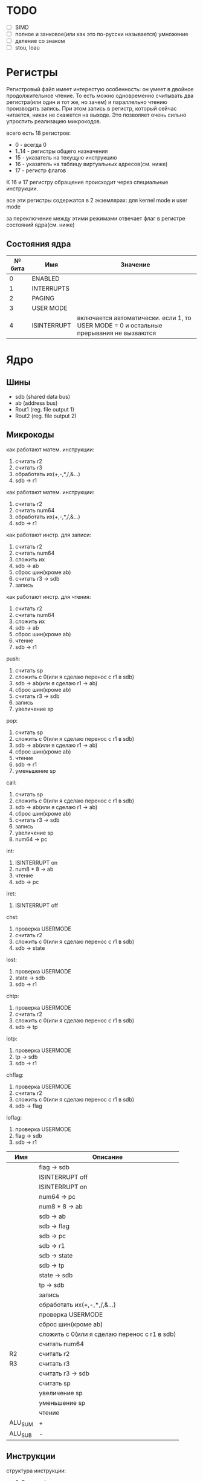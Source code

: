 * TODO
- [ ] SIMD
- [ ] полное и занковое(или как это по-русски называется) умножение
- [ ] деление со знаком
- [ ] stou, loau

* Регистры

Регистровый файл имеет интерестую особенность: он умеет в двойное продолжительное чтение.
То есть можно одновременно считывать два регистра(или один и тот же, но зачем) и параллельно чтению
производить запись. При этом запись в регистр, который сейчас читается, никак не скажется на выходе.
Это позволяет очень сильно упростить реализацию микрокодов.

всего есть 18 регистров:
  * 0 - всегда 0
  * 1..14 - регистры общего назначения
  * 15 - указатель на текущую инструкцию
  * 16 - указатель на таблицу виртуальных адресов(см. ниже)
  * 17 - регистр флагов

К 16 и 17 регистру обращение происходит через специальные инструкции.
  
все эти регистры содержатся в 2 экземлярах: для kernel mode и user mode

за переключение между этими режимами отвечает флаг в регистре состояний ядра(см. ниже)

** Состояния ядра

| № бита | Имя         | Значение                                                                               |
|--------+-------------+----------------------------------------------------------------------------------------|
|      0 | ENABLED     |                                                                                        |
|      1 | INTERRUPTS  |                                                                                        |
|      2 | PAGING      |                                                                                        |
|      3 | USER MODE   |                                                                                        |
|      4 | ISINTERRUPT | включается автоматически. если 1, то USER MODE = 0 и остальные прерывания не вызваются |


* Ядро
** Шины
- sdb (shared data bus)
- ab (address bus)
- Rout1 (reg. file output 1)
- Rout2 (reg. file output 2)

** Микрокоды

как работают матем. инструкции:
1) считать r2
2) считать r3
3) обработать их(+,-,*,/,&...)
4) sdb -> r1

как работают матем. инструкции:
1) считать r2
1) считать num64
2) обработать их(+,-,*,/,&...)
3) sdb -> r1

как работают инстр. для записи:
1) считать r2
2) считать num64
3) сложить их
4) sdb -> ab
5) сброс шин(кроме ab)
6) считать r3 -> sdb
7) запись

как работают инстр. для чтения:
1) считать r2
2) считать num64
3) сложить их
4) sdb -> ab
5) сброс шин(кроме ab)
6) чтение
7) sdb -> r1

push:
1) считать sp
2) сложить с 0(или я сделаю перенос с r1 в sdb)
3) sdb -> ab(или я сделаю r1 -> ab)
4) сброс шин(кроме ab)
5) считать r3 -> sdb
6) запись
7) увеличение sp

pop:
1) считать sp
2) сложить с 0(или я сделаю перенос с r1 в sdb)
3) sdb -> ab(или я сделаю r1 -> ab)
4) сброс шин(кроме ab)
5) чтение
6) sdb -> r1
7) уменьшение sp

call:
1) считать sp
2) сложить с 0(или я сделаю перенос с r1 в sdb)
3) sdb -> ab(или я сделаю r1 -> ab)
4) сброс шин(кроме ab)
5) считать r3 -> sdb
6) запись
7) увеличение sp
8) num64 -> pc

int:
1) ISINTERRUPT on
2) num8 * 8 -> ab
3) чтение
4) sdb -> pc

iret:
1) ISINTERRUPT off

chst:
1) проверка USERMODE
2) считать r2
3) сложить с 0(или я сделаю перенос с r1 в sdb)
4) sdb -> state

lost:
1) проверка USERMODE
2) state -> sdb
3) sdb -> r1

chtp:
1) проверка USERMODE
2) считать r2
3) сложить с 0(или я сделаю перенос с r1 в sdb)
4) sdb -> tp

lotp:
1) проверка USERMODE
2) tp -> sdb
3) sdb -> r1

chflag:
1) проверка USERMODE
2) считать r2
3) сложить с 0(или я сделаю перенос с r1 в sdb)
4) sdb -> flag

loflag:
1) проверка USERMODE
2) flag -> sdb
3) sdb -> r1

| Имя     | Описание                                     |
|---------+----------------------------------------------|
|         | flag -> sdb                                 |
|         | ISINTERRUPT off                             |
|         | ISINTERRUPT on                              |
|         | num64 -> pc                                 |
|         | num8 * 8 -> ab                              |
|         | sdb -> ab                                   |
|         | sdb -> flag                                 |
|         | sdb -> pc                                   |
|         | sdb -> r1                                   |
|         | sdb -> state                                |
|         | sdb -> tp                                   |
|         | state -> sdb                                |
|         | tp -> sdb                                   |
|         | запись                                      |
|         | обработать их(+,-,*,/,&...)                 |
|         | проверка USERMODE                           |
|         | сброс шин(кроме ab)                         |
|         | сложить с 0(или я сделаю перенос с r1 в sdb)|
|         | считать num64                               |
| R2      | считать r2                                  |
| R3      | считать r3                                  |
|         | считать r3 -> sdb                           |
|         | считать sp                                  |
|         | увеличение sp                               |
|         | уменьшение sp                               |
|         | чтение                                      |
| ALU_SUM | +                                            |
| ALU_SUB | -                                            |

** Инструкции
структура инструкции:
  * 0..7 - opcode
  * 8..11 - register 1
  * 12..15 - register 2
  * 16..19 - register 3
  * 20..27 - num8
  * 28..29 - bitwidth
  * 30..63 - reserved

  * 0..63 - num64

|  № | Имя    | Аргументы | Описание                                             |
|----+--------+-----------+------------------------------------------------------|
|  0 | sto    | r r num64 |                                                      |
|  1 | loa    | r r num64 |                                                      |
|  2 | add    | r r r     |                                                      |
|  3 | sub    | r r r     |                                                      |
|  4 | mul    | r r r     |                                                      |
|  5 | div    | r r r     |                                                      |
|  6 | add    | r r num64 |                                                      |
|  7 | sub    | r r num64 |                                                      |
|  8 | mul    | r r num64 |                                                      |
|  9 | div    | r r num64 |                                                      |
| 10 | adde   | r r num64 |                                                      |
| 11 | addne  | r r num64 |                                                      |
| 12 | addg   | r r num64 |                                                      |
| 13 | addl   | r r num64 |                                                      |
| 14 | addsg  | r r num64 |                                                      |
| 15 | addsl  | r r num64 |                                                      |
| 16 | not    | r r       |                                                      |
| 17 | and    | r r r     |                                                      |
| 18 | or     | r r r     |                                                      |
| 19 | xor    | r r r     |                                                      |
| 20 | shl    | r r r     |                                                      |
| 21 | shr    | r r r     |                                                      |
| 22 | and    | r r num64 |                                                      |
| 23 | or     | r r num64 |                                                      |
| 24 | xor    | r r num64 |                                                      |
| 25 | shl    | r r num64 |                                                      |
| 26 | shr    | r r num64 |                                                      |
| 27 | push   | r         |                                                      |
| 28 | pop    | r         |                                                      |
| 29 | call   | r         |                                                      |
| 30 | int    | num8      |                                                      |
| 31 | iret   |           |                                                      |
| 32 | chst   | r         |                                                      |
| 33 | lost   | r         |                                                      |
| 34 | stou   | r num64   | сохранить все регистры USERMODE по адресу r1 + num64 |
| 35 | loau   | r num64   | загрузить все регистры USERMODE с адреса r1 + num64  |
| 36 | chtp   | r         |                                                      |
| 37 | lotp   | r         |                                                      |
| 38 | chflag | r         |                                                      |
| 39 | loflag | r         |                                                      |
#+TBLFM: $1=@#-2
#+TBLFM: $1='(format "%x" $1)
